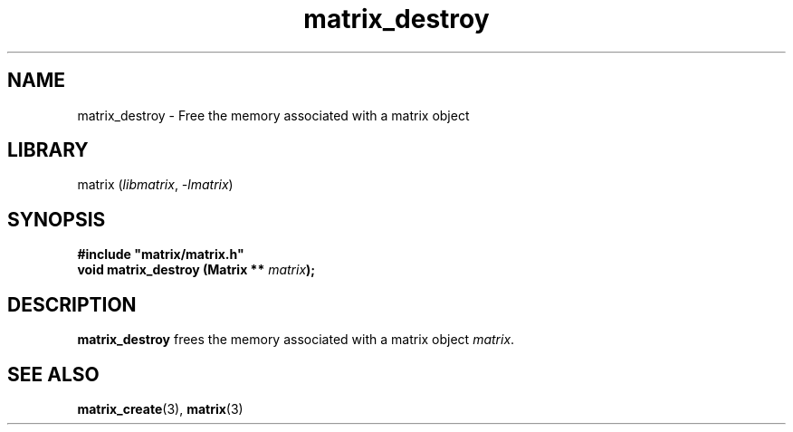 .TH matrix_destroy 3
.SH NAME
matrix_destroy \- Free the memory associated with a matrix object
.SH LIBRARY
matrix (\fIlibmatrix\fR, \fI\-lmatrix\fR)
.SH SYNOPSIS
.B #include \[dq]matrix/matrix.h\[dq]
.br
\fBvoid matrix_destroy (Matrix ** \fImatrix\fR\fB);\fR
.SH DESCRIPTION
.B matrix_destroy
frees the memory associated with a matrix object \fImatrix\fR.
.SH SEE ALSO
\fBmatrix_create\fR(3), \fBmatrix\fR(3)
